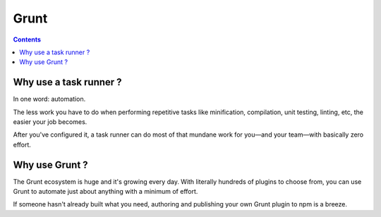 ﻿

.. index::
   pair: Building tool ; Grunt
   ! Grunt

.. _grunt:

===========
Grunt
===========

.. seealso::

   - http://gruntjs.com/
   - https://twitter.com/gruntjs/


.. contents::
   :depth: 3
   
   
Why use a task runner ?
========================

In one word: automation. 

The less work you have to do when performing repetitive tasks like minification, 
compilation, unit testing, linting, etc, the easier your job becomes. 

After you've configured it, a task runner can do most of that mundane work for 
you—and your team—with basically zero effort.

   
Why use Grunt ?
================

The Grunt ecosystem is huge and it's growing every day. With literally hundreds 
of plugins to choose from, you can use Grunt to automate just about anything 
with a minimum of effort. 

If someone hasn't already built what you need, authoring and publishing your 
own Grunt plugin to npm is a breeze.


